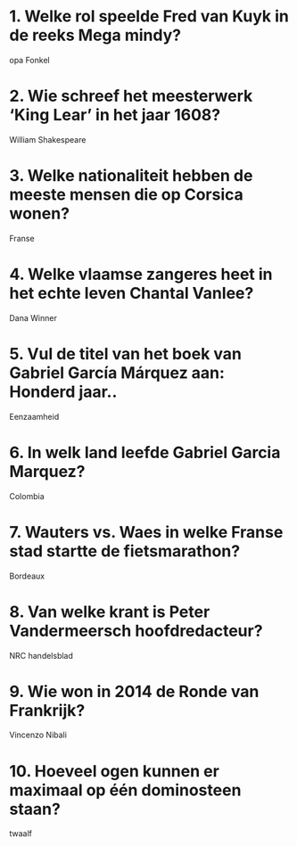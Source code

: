 * 1. Welke rol speelde Fred van Kuyk in de reeks Mega mindy?
opa Fonkel
* 2. Wie schreef het meesterwerk ‘King Lear’ in het jaar 1608?
William Shakespeare
* 3. Welke nationaliteit hebben de meeste mensen die op Corsica wonen?
Franse
* 4. Welke vlaamse zangeres heet in het echte leven Chantal Vanlee?
Dana Winner
* 5. Vul de titel van het boek van Gabriel García Márquez aan: Honderd jaar..
Eenzaamheid
* 6. In welk land leefde Gabriel Garcia Marquez?
Colombia
* 7. Wauters vs. Waes in welke Franse stad startte de fietsmarathon?
Bordeaux
* 8. Van welke krant is Peter Vandermeersch hoofdredacteur?
NRC handelsblad
* 9. Wie won in 2014 de Ronde van Frankrijk?
Vincenzo Nibali
* 10. Hoeveel ogen kunnen er maximaal op één dominosteen staan?
twaalf
